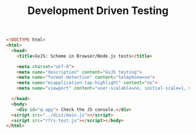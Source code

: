 #+TITLE: Development Driven Testing

#+begin_src html :tangle "index.html"
<!DOCTYPE html>
<html>
  <head>
    <title>GxJS: Scheme in Browser/Node.js tests</title>

    <meta charset="utf-8">
    <meta name="description" content="GxJS testing">
    <meta name="format-detection" content="telephone=no">
    <meta name="msapplication-tap-highlight" content="no">
    <meta name="viewport" content="user-scalable=no, initial-scale=1, maximum-scale=1, minimum-scale=1, width=device-width">

  </head>
  <body>
    <div id="q-app"> Check the JS console.</div>
  <script src="../dist/main.js"></script>
  <script src="r7rs-test.js"></script></body>
</html>
#+end_src
